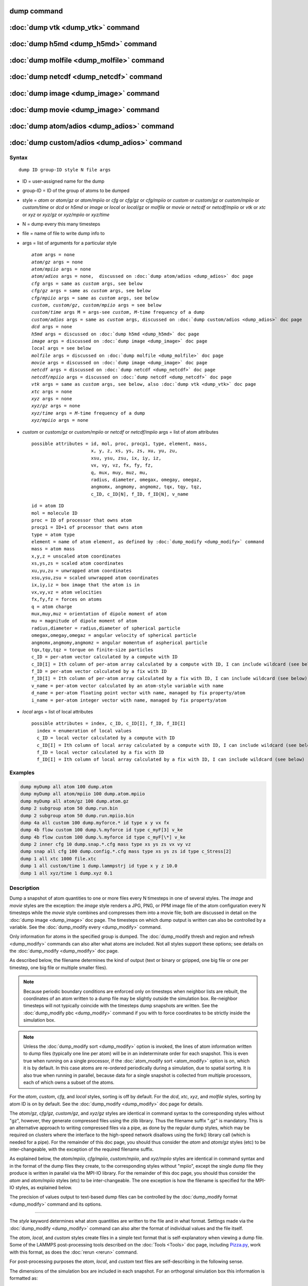 .. index:: dump

dump command
============

:doc:`dump vtk <dump_vtk>` command
==================================

:doc:`dump h5md <dump_h5md>` command
====================================

:doc:`dump molfile <dump_molfile>` command
==========================================

:doc:`dump netcdf <dump_netcdf>` command
========================================

:doc:`dump image <dump_image>` command
======================================

:doc:`dump movie <dump_image>` command
======================================

:doc:`dump atom/adios <dump_adios>` command
===========================================

:doc:`dump custom/adios <dump_adios>` command
=============================================

Syntax
""""""

.. parsed-literal::

   dump ID group-ID style N file args

* ID = user-assigned name for the dump
* group-ID = ID of the group of atoms to be dumped
* style = *atom* or *atom/gz* or *atom/mpiio* or *cfg* or *cfg/gz* or
  *cfg/mpiio* or *custom* or *custom/gz* or *custom/mpiio* or *custom/time* or *dcd* or *h5md* or *image* or *local* or *local/gz* or *molfile* or *movie* or *netcdf* or *netcdf/mpiio* or *vtk* or *xtc* or *xyz* or *xyz/gz* or *xyz/mpiio* or *xyz/time*
* N = dump every this many timesteps
* file = name of file to write dump info to
* args = list of arguments for a particular style

  .. parsed-literal::

       *atom* args = none
       *atom/gz* args = none
       *atom/mpiio* args = none
       *atom/adios* args = none,  discussed on :doc:`dump atom/adios <dump_adios>` doc page
       *cfg* args = same as *custom* args, see below
       *cfg/gz* args = same as *custom* args, see below
       *cfg/mpiio* args = same as *custom* args, see below
       *custom*\ , *custom/gz*\ , *custom/mpiio* args = see below
       *custom/time* args M = args-see *custom*, *M*-time frequency of a dump
       *custom/adios* args = same as *custom* args, discussed on :doc:`dump custom/adios <dump_adios>` doc page
       *dcd* args = none
       *h5md* args = discussed on :doc:`dump h5md <dump_h5md>` doc page
       *image* args = discussed on :doc:`dump image <dump_image>` doc page
       *local* args = see below
       *molfile* args = discussed on :doc:`dump molfile <dump_molfile>` doc page
       *movie* args = discussed on :doc:`dump image <dump_image>` doc page
       *netcdf* args = discussed on :doc:`dump netcdf <dump_netcdf>` doc page
       *netcdf/mpiio* args = discussed on :doc:`dump netcdf <dump_netcdf>` doc page
       *vtk* args = same as *custom* args, see below, also :doc:`dump vtk <dump_vtk>` doc page
       *xtc* args = none
       *xyz* args = none
       *xyz/gz* args = none
       *xyz/time* args = *M*-time frequency of a dump
       *xyz/mpiio* args = none

* *custom* or *custom/gz* or *custom/mpiio* or *netcdf* or *netcdf/mpiio* args = list of atom attributes

  .. parsed-literal::

         possible attributes = id, mol, proc, procp1, type, element, mass,
                               x, y, z, xs, ys, zs, xu, yu, zu,
                               xsu, ysu, zsu, ix, iy, iz,
                               vx, vy, vz, fx, fy, fz,
                               q, mux, muy, muz, mu,
                               radius, diameter, omegax, omegay, omegaz,
                               angmomx, angmomy, angmomz, tqx, tqy, tqz,
                               c_ID, c_ID[N], f_ID, f_ID[N], v_name

  .. parsed-literal::

           id = atom ID
           mol = molecule ID
           proc = ID of processor that owns atom
           procp1 = ID+1 of processor that owns atom
           type = atom type
           element = name of atom element, as defined by :doc:`dump_modify <dump_modify>` command
           mass = atom mass
           x,y,z = unscaled atom coordinates
           xs,ys,zs = scaled atom coordinates
           xu,yu,zu = unwrapped atom coordinates
           xsu,ysu,zsu = scaled unwrapped atom coordinates
           ix,iy,iz = box image that the atom is in
           vx,vy,vz = atom velocities
           fx,fy,fz = forces on atoms
           q = atom charge
           mux,muy,muz = orientation of dipole moment of atom
           mu = magnitude of dipole moment of atom
           radius,diameter = radius,diameter of spherical particle
           omegax,omegay,omegaz = angular velocity of spherical particle
           angmomx,angmomy,angmomz = angular momentum of aspherical particle
           tqx,tqy,tqz = torque on finite-size particles
           c_ID = per-atom vector calculated by a compute with ID
           c_ID[I] = Ith column of per-atom array calculated by a compute with ID, I can include wildcard (see below)
           f_ID = per-atom vector calculated by a fix with ID
           f_ID[I] = Ith column of per-atom array calculated by a fix with ID, I can include wildcard (see below)
           v_name = per-atom vector calculated by an atom-style variable with name
           d_name = per-atom floating point vector with name, managed by fix property/atom
           i_name = per-atom integer vector with name, managed by fix property/atom

* *local* args = list of local attributes

  .. parsed-literal::

         possible attributes = index, c_ID, c_ID[I], f_ID, f_ID[I]
           index = enumeration of local values
           c_ID = local vector calculated by a compute with ID
           c_ID[I] = Ith column of local array calculated by a compute with ID, I can include wildcard (see below)
           f_ID = local vector calculated by a fix with ID
           f_ID[I] = Ith column of local array calculated by a fix with ID, I can include wildcard (see below)

Examples
""""""""

.. code-block:: LAMMPS

   dump myDump all atom 100 dump.atom
   dump myDump all atom/mpiio 100 dump.atom.mpiio
   dump myDump all atom/gz 100 dump.atom.gz
   dump 2 subgroup atom 50 dump.run.bin
   dump 2 subgroup atom 50 dump.run.mpiio.bin
   dump 4a all custom 100 dump.myforce.* id type x y vx fx
   dump 4b flow custom 100 dump.%.myforce id type c_myF[3] v_ke
   dump 4b flow custom 100 dump.%.myforce id type c_myF[\*] v_ke
   dump 2 inner cfg 10 dump.snap.*.cfg mass type xs ys zs vx vy vz
   dump snap all cfg 100 dump.config.*.cfg mass type xs ys zs id type c_Stress[2]
   dump 1 all xtc 1000 file.xtc
   dump 1 all custom/time 1 dump.lammpstrj id type x y z 10.0
   dump 1 all xyz/time 1 dump.xyz 0.1

Description
"""""""""""

Dump a snapshot of atom quantities to one or more files every N
timesteps in one of several styles.  The *image* and *movie* styles are
the exception: the *image* style renders a JPG, PNG, or PPM image file
of the atom configuration every N timesteps while the *movie* style
combines and compresses them into a movie file; both are discussed in
detail on the :doc:`dump image <dump_image>` doc page.  The timesteps on
which dump output is written can also be controlled by a variable.
See the :doc:`dump_modify every <dump_modify>` command.

Only information for atoms in the specified group is dumped.  The
:doc:`dump_modify thresh and region and refresh <dump_modify>` commands
can also alter what atoms are included.  Not all styles support
these options; see details on the :doc:`dump_modify <dump_modify>` doc
page.

As described below, the filename determines the kind of output (text
or binary or gzipped, one big file or one per timestep, one big file
or multiple smaller files).

.. note::

   Because periodic boundary conditions are enforced only on
   timesteps when neighbor lists are rebuilt, the coordinates of an atom
   written to a dump file may be slightly outside the simulation box.
   Re-neighbor timesteps will not typically coincide with the timesteps
   dump snapshots are written.  See the :doc:`dump_modify pbc <dump_modify>` command if you with to force coordinates to be
   strictly inside the simulation box.

.. note::

   Unless the :doc:`dump_modify sort <dump_modify>` option is
   invoked, the lines of atom information written to dump files
   (typically one line per atom) will be in an indeterminate order for
   each snapshot.  This is even true when running on a single processor,
   if the :doc:`atom_modify sort <atom_modify>` option is on, which it is
   by default.  In this case atoms are re-ordered periodically during a
   simulation, due to spatial sorting.  It is also true when running in
   parallel, because data for a single snapshot is collected from
   multiple processors, each of which owns a subset of the atoms.

For the *atom*\ , *custom*\ , *cfg*\ , and *local* styles, sorting is off by
default.  For the *dcd*\ , *xtc*\ , *xyz*\ , and *molfile* styles, sorting by
atom ID is on by default. See the :doc:`dump_modify <dump_modify>` doc
page for details.

The *atom/gz*\ , *cfg/gz*\ , *custom/gz*\ , and *xyz/gz* styles are identical
in command syntax to the corresponding styles without "gz", however,
they generate compressed files using the zlib library. Thus the filename
suffix ".gz" is mandatory. This is an alternative approach to writing
compressed files via a pipe, as done by the regular dump styles, which
may be required on clusters where the interface to the high-speed network
disallows using the fork() library call (which is needed for a pipe).
For the remainder of this doc page, you should thus consider the *atom*
and *atom/gz* styles (etc) to be inter-changeable, with the exception
of the required filename suffix.

As explained below, the *atom/mpiio*\ , *cfg/mpiio*\ , *custom/mpiio*\ , and
*xyz/mpiio* styles are identical in command syntax and in the format
of the dump files they create, to the corresponding styles without
"mpiio", except the single dump file they produce is written in
parallel via the MPI-IO library.  For the remainder of this doc page,
you should thus consider the *atom* and *atom/mpiio* styles (etc) to
be inter-changeable.  The one exception is how the filename is
specified for the MPI-IO styles, as explained below.

The precision of values output to text-based dump files can be
controlled by the :doc:`dump_modify format <dump_modify>` command and
its options.

----------

The *style* keyword determines what atom quantities are written to the
file and in what format.  Settings made via the
:doc:`dump_modify <dump_modify>` command can also alter the format of
individual values and the file itself.

The *atom*\ , *local*\ , and *custom* styles create files in a simple text
format that is self-explanatory when viewing a dump file.  Some of the
LAMMPS post-processing tools described on the :doc:`Tools <Tools>` doc
page, including `Pizza.py <https://pizza.sandia.gov>`_,
work with this format, as does the :doc:`rerun <rerun>` command.

For post-processing purposes the *atom*\ , *local*\ , and *custom* text
files are self-describing in the following sense.

The dimensions of the simulation box are included in each snapshot.
For an orthogonal simulation box this information is formatted as:

.. parsed-literal::

   ITEM: BOX BOUNDS xx yy zz
   xlo xhi
   ylo yhi
   zlo zhi

where xlo,xhi are the maximum extents of the simulation box in the
x-dimension, and similarly for y and z.  The "xx yy zz" represent 6
characters that encode the style of boundary for each of the 6
simulation box boundaries (xlo,xhi and ylo,yhi and zlo,zhi).  Each of
the 6 characters is either p = periodic, f = fixed, s = shrink wrap,
or m = shrink wrapped with a minimum value.  See the
:doc:`boundary <boundary>` command for details.

For triclinic simulation boxes (non-orthogonal), an orthogonal
bounding box which encloses the triclinic simulation box is output,
along with the 3 tilt factors (xy, xz, yz) of the triclinic box,
formatted as follows:

.. parsed-literal::

   ITEM: BOX BOUNDS xy xz yz xx yy zz
   xlo_bound xhi_bound xy
   ylo_bound yhi_bound xz
   zlo_bound zhi_bound yz

The presence of the text "xy xz yz" in the ITEM line indicates that
the 3 tilt factors will be included on each of the 3 following lines.
This bounding box is convenient for many visualization programs.  The
meaning of the 6 character flags for "xx yy zz" is the same as above.

Note that the first two numbers on each line are now xlo_bound instead
of xlo, etc, since they represent a bounding box.  See the :doc:`Howto triclinic <Howto_triclinic>` doc page for a geometric description
of triclinic boxes, as defined by LAMMPS, simple formulas for how the
6 bounding box extents (xlo_bound,xhi_bound,etc) are calculated from
the triclinic parameters, and how to transform those parameters to and
from other commonly used triclinic representations.

The "ITEM: ATOMS" line in each snapshot lists column descriptors for
the per-atom lines that follow.  For example, the descriptors would be
"id type xs ys zs" for the default *atom* style, and would be the atom
attributes you specify in the dump command for the *custom* style.

For style *atom*\ , atom coordinates are written to the file, along with
the atom ID and atom type.  By default, atom coords are written in a
scaled format (from 0 to 1).  I.e. an x value of 0.25 means the atom
is at a location 1/4 of the distance from xlo to xhi of the box
boundaries.  The format can be changed to unscaled coords via the
:doc:`dump_modify <dump_modify>` settings.  Image flags can also be
added for each atom via dump_modify.

Style *custom* allows you to specify a list of atom attributes to be
written to the dump file for each atom.  Possible attributes are
listed above and will appear in the order specified.  You cannot
specify a quantity that is not defined for a particular simulation -
such as *q* for atom style *bond*\ , since that atom style does not
assign charges.  Dumps occur at the very end of a timestep, so atom
attributes will include effects due to fixes that are applied during
the timestep.  An explanation of the possible dump custom attributes
is given below.

For style *local*\ , local output generated by :doc:`computes <compute>`
and :doc:`fixes <fix>` is used to generate lines of output that is
written to the dump file.  This local data is typically calculated by
each processor based on the atoms it owns, but there may be zero or
more entities per atom, e.g. a list of bond distances.  An explanation
of the possible dump local attributes is given below.  Note that by
using input from the :doc:`compute property/local <compute_property_local>` command with dump local,
it is possible to generate information on bonds, angles, etc that can
be cut and pasted directly into a data file read by the
:doc:`read_data <read_data>` command.

Style *cfg* has the same command syntax as style *custom* and writes
extended CFG format files, as used by the
`AtomEye <http://li.mit.edu/Archive/Graphics/A/>`_ visualization
package.  Since the extended CFG format uses a single snapshot of the
system per file, a wildcard "\*" must be included in the filename, as
discussed below.  The list of atom attributes for style *cfg* must
begin with either "mass type xs ys zs" or "mass type xsu ysu zsu"
since these quantities are needed to write the CFG files in the
appropriate format (though the "mass" and "type" fields do not appear
explicitly in the file).  Any remaining attributes will be stored as
"auxiliary properties" in the CFG files.  Note that you will typically
want to use the :doc:`dump_modify element <dump_modify>` command with
CFG-formatted files, to associate element names with atom types, so
that AtomEye can render atoms appropriately. When unwrapped
coordinates *xsu*\ , *ysu*\ , and *zsu* are requested, the nominal AtomEye
periodic cell dimensions are expanded by a large factor UNWRAPEXPAND =
10.0, which ensures atoms that are displayed correctly for up to
UNWRAPEXPAND/2 periodic boundary crossings in any direction.  Beyond
this, AtomEye will rewrap the unwrapped coordinates.  The expansion
causes the atoms to be drawn farther away from the viewer, but it is
easy to zoom the atoms closer, and the interatomic distances are
unaffected.

The *dcd* style writes DCD files, a standard atomic trajectory format
used by the CHARMM, NAMD, and XPlor molecular dynamics packages.  DCD
files are binary and thus may not be portable to different machines.
The number of atoms per snapshot cannot change with the *dcd* style.
The *unwrap* option of the :doc:`dump_modify <dump_modify>` command
allows DCD coordinates to be written "unwrapped" by the image flags
for each atom.  Unwrapped means that if the atom has passed through
a periodic boundary one or more times, the value is printed for what
the coordinate would be if it had not been wrapped back into the
periodic box.  Note that these coordinates may thus be far outside
the box size stored with the snapshot.

The *xtc* style writes XTC files, a compressed trajectory format used
by the GROMACS molecular dynamics package, and described
`here <http://manual.gromacs.org/current/online/xtc.html>`_.
The precision used in XTC files can be adjusted via the
:doc:`dump_modify <dump_modify>` command.  The default value of 1000
means that coordinates are stored to 1/1000 nanometer accuracy.  XTC
files are portable binary files written in the NFS XDR data format,
so that any machine which supports XDR should be able to read them.
The number of atoms per snapshot cannot change with the *xtc* style.
The *unwrap* option of the :doc:`dump_modify <dump_modify>` command allows
XTC coordinates to be written "unwrapped" by the image flags for each
atom.  Unwrapped means that if the atom has passed through a periodic
boundary one or more times, the value is printed for what the
coordinate would be if it had not been wrapped back into the periodic
box.  Note that these coordinates may thus be far outside the box size
stored with the snapshot.

The *xyz* style writes XYZ files, which is a simple text-based
coordinate format that many codes can read. Specifically it has
a line with the number of atoms, then a comment line that is
usually ignored followed by one line per atom with the atom type
and the x-, y-, and z-coordinate of that atom. You can use the
:doc:`dump_modify element <dump_modify>` option to change the output
from using the (numerical) atom type to an element name (or some
other label). This will help many visualization programs to guess
bonds and colors.

Note that *atom*\ , *custom*\ , *dcd*\ , *xtc*\ , and *xyz* style dump files
can be read directly by `VMD <http://www.ks.uiuc.edu/Research/vmd>`_, a
popular molecular viewing program.

----------

Dumps are performed on timesteps that are a multiple of N (including
timestep 0) and on the last timestep of a minimization if the
minimization converges.  Note that this means a dump will not be
performed on the initial timestep after the dump command is invoked,
if the current timestep is not a multiple of N.  This behavior can be
changed via the :doc:`dump_modify first <dump_modify>` command, which
can also be useful if the dump command is invoked after a minimization
ended on an arbitrary timestep.  N can be changed between runs by
using the :doc:`dump_modify every <dump_modify>` command (not allowed
for *dcd* style).  The :doc:`dump_modify every <dump_modify>` command
also allows a variable to be used to determine the sequence of
timesteps on which dump files are written.  In this mode a dump on the
first timestep of a run will also not be written unless the
:doc:`dump_modify first <dump_modify>` command is used.

The specified filename determines how the dump file(s) is written.
The default is to write one large text file, which is opened when the
dump command is invoked and closed when an :doc:`undump <undump>`
command is used or when LAMMPS exits.  For the *dcd* and *xtc* styles,
this is a single large binary file.

Dump filenames can contain two wildcard characters.  If a "\*"
character appears in the filename, then one file per snapshot is
written and the "\*" character is replaced with the timestep value.
For example, tmp.dump.\* becomes tmp.dump.0, tmp.dump.10000,
tmp.dump.20000, etc.  This option is not available for the *dcd* and
*xtc* styles.  Note that the :doc:`dump_modify pad <dump_modify>`
command can be used to insure all timestep numbers are the same length
(e.g. 00010), which can make it easier to read a series of dump files
in order with some post-processing tools.

If a "%" character appears in the filename, then each of P processors
writes a portion of the dump file, and the "%" character is replaced
with the processor ID from 0 to P-1.  For example, tmp.dump.% becomes
tmp.dump.0, tmp.dump.1, ... tmp.dump.P-1, etc.  This creates smaller
files and can be a fast mode of output on parallel machines that
support parallel I/O for output. This option is not available for the
*dcd*\ , *xtc*\ , and *xyz* styles.

By default, P = the number of processors meaning one file per
processor, but P can be set to a smaller value via the *nfile* or
*fileper* keywords of the :doc:`dump_modify <dump_modify>` command.
These options can be the most efficient way of writing out dump files
when running on large numbers of processors.

Note that using the "\*" and "%" characters together can produce a
large number of small dump files!

For the *atom/mpiio*\ , *cfg/mpiio*\ , *custom/mpiio*\ , and *xyz/mpiio*
styles, a single dump file is written in parallel via the MPI-IO
library, which is part of the MPI standard for versions 2.0 and above.
Using MPI-IO requires two steps.  First, build LAMMPS with its MPIIO
package installed, e.g.

.. code-block:: bash

   make yes-mpiio    # installs the MPIIO package
   make mpi          # build LAMMPS for your platform

Second, use a dump filename which contains ".mpiio".  Note that it
does not have to end in ".mpiio", just contain those characters.
Unlike MPI-IO restart files, which must be both written and read using
MPI-IO, the dump files produced by these MPI-IO styles are identical
in format to the files produced by their non-MPI-IO style
counterparts.  This means you can write a dump file using MPI-IO and
use the :doc:`read_dump <read_dump>` command or perform other
post-processing, just as if the dump file was not written using
MPI-IO.

Note that MPI-IO dump files are one large file which all processors
write to.  You thus cannot use the "%" wildcard character described
above in the filename since that specifies generation of multiple
files.  You can use the ".bin" suffix described below in an MPI-IO
dump file; again this file will be written in parallel and have the
same binary format as if it were written without MPI-IO.

If the filename ends with ".bin", the dump file (or files, if "\*" or
"%" is also used) is written in binary format.  A binary dump file
will be about the same size as a text version, but will typically
write out much faster.  Of course, when post-processing, you will need
to convert it back to text format (see the :ref:`binary2txt tool <binary>`) or write your own code to read the binary
file.  The format of the binary file can be understood by looking at
the tools/binary2txt.cpp file.  This option is only available for the
*atom* and *custom* styles.

If the filename ends with ".gz", the dump file (or files, if "\*" or "%"
is also used) is written in gzipped format.  A gzipped dump file will
be about 3x smaller than the text version, but will also take longer
to write.  This option is not available for the *dcd* and *xtc*
styles.

----------

Note that in the discussion which follows, for styles which can
reference values from a compute or fix, like the *custom*\ , *cfg*\ , or
*local* styles, the bracketed index I can be specified using a
wildcard asterisk with the index to effectively specify multiple
values.  This takes the form "\*" or "\*n" or "n\*" or "m\*n".  If N = the
size of the vector (for *mode* = scalar) or the number of columns in
the array (for *mode* = vector), then an asterisk with no numeric
values means all indices from 1 to N.  A leading asterisk means all
indices from 1 to n (inclusive).  A trailing asterisk means all
indices from n to N (inclusive).  A middle asterisk means all indices
from m to n (inclusive).

Using a wildcard is the same as if the individual columns of the array
had been listed one by one.  E.g. these 2 dump commands are
equivalent, since the :doc:`compute stress/atom <compute_stress_atom>`
command creates a per-atom array with 6 columns:

.. code-block:: LAMMPS

   compute myPress all stress/atom NULL
   dump 2 all custom 100 tmp.dump id myPress[*]
   dump 2 all custom 100 tmp.dump id myPress[1] myPress[2] myPress[3] &
                                     myPress[4] myPress[5] myPress[6]

----------

This section explains the local attributes that can be specified as
part of the *local* style.

The *index* attribute can be used to generate an index number from 1
to N for each line written into the dump file, where N is the total
number of local datums from all processors, or lines of output that
will appear in the snapshot.  Note that because data from different
processors depend on what atoms they currently own, and atoms migrate
between processor, there is no guarantee that the same index will be
used for the same info (e.g. a particular bond) in successive
snapshots.

The *c_ID* and *c_ID[I]* attributes allow local vectors or arrays
calculated by a :doc:`compute <compute>` to be output.  The ID in the
attribute should be replaced by the actual ID of the compute that has
been defined previously in the input script.  See the
:doc:`compute <compute>` command for details.  There are computes for
calculating local information such as indices, types, and energies for
bonds and angles.

Note that computes which calculate global or per-atom quantities, as
opposed to local quantities, cannot be output in a dump local command.
Instead, global quantities can be output by the :doc:`thermo_style custom <thermo_style>` command, and per-atom quantities can be
output by the dump custom command.

If *c_ID* is used as a attribute, then the local vector calculated by
the compute is printed.  If *c_ID[I]* is used, then I must be in the
range from 1-M, which will print the Ith column of the local array
with M columns calculated by the compute.  See the discussion above
for how I can be specified with a wildcard asterisk to effectively
specify multiple values.

The *f_ID* and *f_ID[I]* attributes allow local vectors or arrays
calculated by a :doc:`fix <fix>` to be output.  The ID in the attribute
should be replaced by the actual ID of the fix that has been defined
previously in the input script.

If *f_ID* is used as a attribute, then the local vector calculated by
the fix is printed.  If *f_ID[I]* is used, then I must be in the
range from 1-M, which will print the Ith column of the local with M
columns calculated by the fix.  See the discussion above for how I can
be specified with a wildcard asterisk to effectively specify multiple
values.

Here is an example of how to dump bond info for a system, including
the distance and energy of each bond:

.. code-block:: LAMMPS

   compute 1 all property/local batom1 batom2 btype
   compute 2 all bond/local dist eng
   dump 1 all local 1000 tmp.dump index c_1[1] c_1[2] c_1[3] c_2[1] c_2[2]

----------

This section explains the atom attributes that can be specified as
part of the *custom* and *cfg* styles.

The *id*\ , *mol*\ , *proc*\ , *procp1*\ , *type*\ , *element*\ , *mass*\ , *vx*\ ,
*vy*\ , *vz*\ , *fx*\ , *fy*\ , *fz*\ , *q* attributes are self-explanatory.

*Id* is the atom ID.  *Mol* is the molecule ID, included in the data
file for molecular systems.  *Proc* is the ID of the processor (0 to
Nprocs-1) that currently owns the atom.  *Procp1* is the proc ID+1,
which can be convenient in place of a *type* attribute (1 to Ntypes)
for coloring atoms in a visualization program.  *Type* is the atom
type (1 to Ntypes).  *Element* is typically the chemical name of an
element, which you must assign to each type via the :doc:`dump_modify element <dump_modify>` command.  More generally, it can be any
string you wish to associated with an atom type.  *Mass* is the atom
mass.  *Vx*\ , *vy*\ , *vz*\ , *fx*\ , *fy*\ , *fz*\ , and *q* are components of
atom velocity and force and atomic charge.

There are several options for outputting atom coordinates.  The *x*\ ,
*y*\ , *z* attributes write atom coordinates "unscaled", in the
appropriate distance :doc:`units <units>` (Angstroms, sigma, etc).  Use
*xs*\ , *ys*\ , *zs* if you want the coordinates "scaled" to the box size,
so that each value is 0.0 to 1.0.  If the simulation box is triclinic
(tilted), then all atom coords will still be between 0.0 and 1.0.
I.e. actual unscaled (x,y,z) = xs\*A + ys\*B + zs\*C, where (A,B,C) are
the non-orthogonal vectors of the simulation box edges, as discussed
on the :doc:`Howto triclinic <Howto_triclinic>` doc page.

Use *xu*\ , *yu*\ , *zu* if you want the coordinates "unwrapped" by the
image flags for each atom.  Unwrapped means that if the atom has
passed through a periodic boundary one or more times, the value is
printed for what the coordinate would be if it had not been wrapped
back into the periodic box.  Note that using *xu*\ , *yu*\ , *zu* means
that the coordinate values may be far outside the box bounds printed
with the snapshot.  Using *xsu*\ , *ysu*\ , *zsu* is similar to using
*xu*\ , *yu*\ , *zu*\ , except that the unwrapped coordinates are scaled by
the box size. Atoms that have passed through a periodic boundary will
have the corresponding coordinate increased or decreased by 1.0.

The image flags can be printed directly using the *ix*\ , *iy*\ , *iz*
attributes.  For periodic dimensions, they specify which image of the
simulation box the atom is considered to be in.  An image of 0 means
it is inside the box as defined.  A value of 2 means add 2 box lengths
to get the true value.  A value of -1 means subtract 1 box length to
get the true value.  LAMMPS updates these flags as atoms cross
periodic boundaries during the simulation.

The *mux*\ , *muy*\ , *muz* attributes are specific to dipolar systems
defined with an atom style of *dipole*\ .  They give the orientation of
the atom's point dipole moment.  The *mu* attribute gives the
magnitude of the atom's dipole moment.

The *radius* and *diameter* attributes are specific to spherical
particles that have a finite size, such as those defined with an atom
style of *sphere*\ .

The *omegax*\ , *omegay*\ , and *omegaz* attributes are specific to
finite-size spherical particles that have an angular velocity.  Only
certain atom styles, such as *sphere* define this quantity.

The *angmomx*\ , *angmomy*\ , and *angmomz* attributes are specific to
finite-size aspherical particles that have an angular momentum.  Only
the *ellipsoid* atom style defines this quantity.

The *tqx*\ , *tqy*\ , *tqz* attributes are for finite-size particles that
can sustain a rotational torque due to interactions with other
particles.

The *c_ID* and *c_ID[I]* attributes allow per-atom vectors or arrays
calculated by a :doc:`compute <compute>` to be output.  The ID in the
attribute should be replaced by the actual ID of the compute that has
been defined previously in the input script.  See the
:doc:`compute <compute>` command for details.  There are computes for
calculating the per-atom energy, stress, centro-symmetry parameter,
and coordination number of individual atoms.

Note that computes which calculate global or local quantities, as
opposed to per-atom quantities, cannot be output in a dump custom
command.  Instead, global quantities can be output by the
:doc:`thermo_style custom <thermo_style>` command, and local quantities
can be output by the dump local command.

If *c_ID* is used as a attribute, then the per-atom vector calculated
by the compute is printed.  If *c_ID[I]* is used, then I must be in
the range from 1-M, which will print the Ith column of the per-atom
array with M columns calculated by the compute.  See the discussion
above for how I can be specified with a wildcard asterisk to
effectively specify multiple values.

The *f_ID* and *f_ID[I]* attributes allow vector or array per-atom
quantities calculated by a :doc:`fix <fix>` to be output.  The ID in the
attribute should be replaced by the actual ID of the fix that has been
defined previously in the input script.  The :doc:`fix ave/atom <fix_ave_atom>` command is one that calculates per-atom
quantities.  Since it can time-average per-atom quantities produced by
any :doc:`compute <compute>`, :doc:`fix <fix>`, or atom-style
:doc:`variable <variable>`, this allows those time-averaged results to
be written to a dump file.

If *f_ID* is used as a attribute, then the per-atom vector calculated
by the fix is printed.  If *f_ID[I]* is used, then I must be in the
range from 1-M, which will print the Ith column of the per-atom array
with M columns calculated by the fix.  See the discussion above for
how I can be specified with a wildcard asterisk to effectively specify
multiple values.

The *v_name* attribute allows per-atom vectors calculated by a
:doc:`variable <variable>` to be output.  The name in the attribute
should be replaced by the actual name of the variable that has been
defined previously in the input script.  Only an atom-style variable
can be referenced, since it is the only style that generates per-atom
values.  Variables of style *atom* can reference individual atom
attributes, per-atom attributes, thermodynamic keywords, or
invoke other computes, fixes, or variables when they are evaluated, so
this is a very general means of creating quantities to output to a
dump file.

The *d_name* and *i_name* attributes allow to output custom per atom
floating point or integer properties that are managed by
:doc:`fix property/atom <fix_property_atom>`.

See the :doc:`Modify <Modify>` doc page for information on how to add
new compute and fix styles to LAMMPS to calculate per-atom quantities
which could then be output into dump files.

----------

This section explains the usage of *xyz/time* and *custom/time* styles.

The *xyz/time* and *custom/time* styles are written every *M* time units 
instead of *N* timesteps. A check, whether a dump should be written, is
performed every *N* timesteps.

The *custom/time* style supports the same atom attributes as the *custom*
style described above with one restriction - if an atom variable specified 
in the dump uses any computes, they have to be specified through 
:doc:`dump_modify <dump_modify>` *varcomputes* keyword.

Additionally, the *xyz/time* style writes the simulation time to the 
comment line of the dump.

----------

Restrictions
""""""""""""

To write gzipped dump files, you must either compile LAMMPS with the
-DLAMMPS_GZIP option or use the styles from the COMPRESS package.
See the :doc:`Build settings <Build_settings>` doc page for details.

The *atom/gz*\ , *cfg/gz*\ , *custom/gz*\ , and *xyz/gz* styles are part of
the COMPRESS package.  They are only enabled if LAMMPS was built with
that package.  See the :doc:`Build package <Build_package>` doc page for
more info.

The *atom/mpiio*\ , *cfg/mpiio*\ , *custom/mpiio*\ , and *xyz/mpiio* styles
are part of the MPIIO package.  They are only enabled if LAMMPS was
built with that package.  See the :doc:`Build package <Build_package>`
doc page for more info.

The *xtc* style is part of the MISC package.  It is only enabled if
LAMMPS was built with that package.  See the :doc:`Build package <Build_package>` doc page for more info.

The *xyz/time* and *custom/time* styles are a part of the USER-MISC package. 
They are only enabled if LAMMPS was built with that package.  See the
:doc:`Build package <Build_package>` doc page for more info.

Related commands
""""""""""""""""

:doc:`dump atom/adios <dump_adios>`, :doc:`dump custom/adios <dump_adios>`,
:doc:`dump h5md <dump_h5md>`, :doc:`dump image <dump_image>`,
:doc:`dump molfile <dump_molfile>`, :doc:`dump_modify <dump_modify>`,
:doc:`undump <undump>`

Default
"""""""

The defaults for the *image* and *movie* styles are listed on the
:doc:`dump image <dump_image>` doc page.
